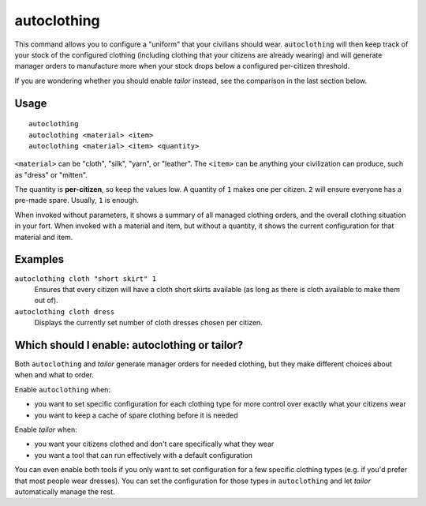 autoclothing
============

.. dfhack-tool::
    :summary: Automatically manage clothing work orders.
    :tags: fort auto workorders

This command allows you to configure a "uniform" that your civilians should
wear. ``autoclothing`` will then keep track of your stock of the configured
clothing (including clothing that your citizens are already wearing) and will
generate manager orders to manufacture more when your stock drops below a
configured per-citizen threshold.

If you are wondering whether you should enable `tailor` instead, see the
comparison in the last section below.

Usage
-----

::

    autoclothing
    autoclothing <material> <item>
    autoclothing <material> <item> <quantity>

``<material>`` can be "cloth", "silk", "yarn", or "leather". The ``<item>`` can
be anything your civilization can produce, such as "dress" or "mitten".

The quantity is **per-citizen**, so keep the values low. A quantity of ``1``
makes one per citizen. ``2`` will ensure everyone has a pre-made spare. Usually,
``1`` is enough.

When invoked without parameters, it shows a summary of all managed clothing
orders, and the overall clothing situation in your fort. When invoked with a
material and item, but without a quantity, it shows the current configuration
for that material and item.

Examples
--------

``autoclothing cloth "short skirt" 1``
    Ensures that every citizen will have a cloth short skirts available (as
    long as there is cloth available to make them out of).
``autoclothing cloth dress``
    Displays the currently set number of cloth dresses chosen per citizen.

Which should I enable: autoclothing or tailor?
----------------------------------------------

Both ``autoclothing`` and `tailor` generate manager orders for needed clothing,
but they make different choices about when and what to order.

Enable ``autoclothing`` when:

- you want to set specific configuration for each clothing type for more
  control over exactly what your citizens wear
- you want to keep a cache of spare clothing before it is needed

Enable `tailor` when:

- you want your citizens clothed and don't care specifically what they wear
- you want a tool that can run effectively with a default configuration

You can even enable both tools if you only want to set configuration for a few
specific clothing types (e.g. if you'd prefer that most people wear dresses).
You can set the configuration for those types in ``autoclothing`` and let
`tailor` automatically manage the rest.
